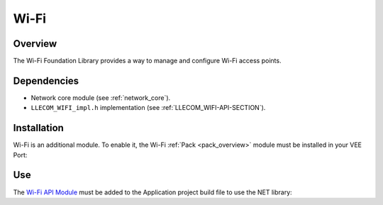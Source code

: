 .. _pack_wifi:

=====
Wi-Fi
=====

Overview
========

The Wi-Fi Foundation Library provides a way to manage and configure Wi-Fi access points.

Dependencies
============

- Network core module (see :ref:`network_core`).

- ``LLECOM_WIFI_impl.h`` implementation (see :ref:`LLECOM_WIFI-API-SECTION`).

Installation
============

Wi-Fi is an additional module. 
To enable it, the Wi-Fi :ref:`Pack <pack_overview>` module must be installed in your VEE Port:

.. tabs::

   .. tab:: SDK 6 (build.gradle.kts)

      .. code-block:: kotlin

         microejPack("com.microej.pack.ecom-wifi:ecom-wifi-pack:1.0.0")

   .. tab:: SDK 5 (module.ivy)

      .. code-block:: xml

         <dependency org="com.microej.pack.ecom-wifi" name="ecom-wifi-pack" rev="1.0.0" />

      Then the VEE Port project must be rebuilt (:ref:`platform_build`).

Use
===

The `Wi-Fi API Module`_ must be added to the Application project build file to use the NET library:

.. tabs::

   .. tab:: SDK 6 (build.gradle.kts)

      .. code-block:: kotlin

         implementation("ej.api:ecom-wifi:2.2.2")

   .. tab:: SDK 5 (module.ivy)

      .. code-block:: xml

         <dependency org="ej.api" name="ecom-wifi" rev="2.2.2"/>


.. _Wi-Fi API Module: https://repository.microej.com/modules/ej/api/ecom-wifi/

..
   | Copyright 2008-2025, MicroEJ Corp. Content in this space is free 
   for read and redistribute. Except if otherwise stated, modification 
   is subject to MicroEJ Corp prior approval.
   | MicroEJ is a trademark of MicroEJ Corp. All other trademarks and 
   copyrights are the property of their respective owners.
